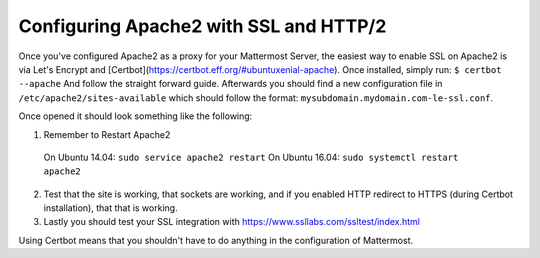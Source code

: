 .. _config-ssl-http2-apache2:

Configuring Apache2 with SSL and HTTP/2
=====================================

Once you've configured Apache2 as a proxy for your Mattermost Server, the easiest way to enable SSL on Apache2 is via Let's Encrypt and [Certbot](https://certbot.eff.org/#ubuntuxenial-apache). Once installed, simply run:
``$ certbot --apache``
And follow the straight forward guide. Afterwards you should find a new configuration file in ``/etc/apache2/sites-available`` which should follow the format: ``mysubdomain.mydomain.com-le-ssl.conf``.

Once opened it should look something like the following:

.. code-block:: none
	<IfModule mod_ssl.c>
	<VirtualHost *:443>
		ServerName mysubdomain.mydomain.com
		ServerAdmin hostmaster@mydomain.com
		ProxyPreserveHost On

		# setup the proxy
		<Proxy *>
		  Order allow,deny
		  Allow from all
		</Proxy>

		RewriteEngine On
		RewriteCond %{REQUEST_URI} ^/api/v3/users/websocket [NC,OR]
		RewriteCond %{HTTP:UPGRADE} ^WebSocket$ [NC,OR]
		RewriteCond %{HTTP:CONNECTION} ^Upgrade$ [NC]
		RewriteRule .* ws://127.0.0.1:8065%{REQUEST_URI} [P,QSA,L]
		RewriteCond %{DOCUMENT_ROOT}/%{REQUEST_FILENAME} !-f
		RewriteRule .* http://127.0.0.1:8065%{REQUEST_URI} [P,QSA,L]

		<Location /api/v3/users/websocket>
		  Require all granted
		  ProxyPass ws://127.0.0.1:8065/api/v3/users/websocket
		  ProxyPassReverse ws://127.0.0.1:8065/api/v3/users/websocket
		  ProxyPassReverseCookieDomain 127.0.0.1 mysubdomain.mydomain.com
		</Location>

		<Location />
		  Require all granted
		  ProxyPass http://127.0.0.1:8065/
		  ProxyPassReverse http://127.0.0.1:8065/
		  ProxyPassReverseCookieDomain 127.0.0.1 mysubdomain.mydomain.com
		</Location>

		# Generated by Certbot
		SSLCertificateFile /etc/letsencrypt/live/mydomain.com/fullchain.pem
		SSLCertificateKeyFile /etc/letsencrypt/live/mydomain.com/privkey.pem
		Include /etc/letsencrypt/options-ssl-apache.conf
	</VirtualHost>
	</IfModule>

1. Remember to Restart Apache2
  On Ubuntu 14.04: ``sudo service apache2 restart``
  On Ubuntu 16.04: ``sudo systemctl restart apache2``
2. Test that the site is working, that sockets are working, and if you enabled HTTP redirect to HTTPS (during Certbot installation), that that is working.
3. Lastly you should test your SSL integration with https://www.ssllabs.com/ssltest/index.html

Using Certbot means that you shouldn't have to do anything in the configuration of Mattermost.
